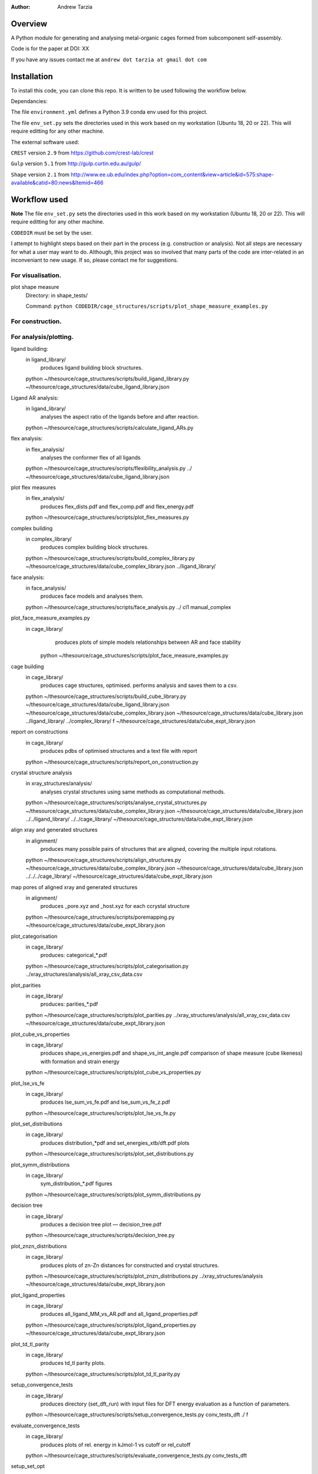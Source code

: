 :author: Andrew Tarzia

Overview
========

A Python module for generating and analysing metal-organic cages formed
from subcomponent self-assembly.

Code is for the paper at DOI: XX

If you have any issues contact me at ``andrew dot tarzia at gmail dot com``

Installation
============

To install this code, you can clone this repo. It is written to be used following the workflow below.

Dependancies:

The file ``environment.yml`` defines a Python 3.9 conda env used for this project.

The file ``env_set.py`` sets the directories used in this work based on my workstation (Ubuntu 18, 20 or 22). This will require editting for any other machine.

The external software used:

``CREST`` version ``2.9`` from https://github.com/crest-lab/crest

``Gulp`` version ``5.1`` from http://gulp.curtin.edu.au/gulp/

``Shape`` version ``2.1`` from http://www.ee.ub.edu/index.php?option=com_content&view=article&id=575:shape-available&catid=80:news&Itemid=466


Workflow used
=============

**Note** The file ``env_set.py`` sets the directories used in this work based on my workstation (Ubuntu 18, 20 or 22). This will require editting for any other machine.

``CODEDIR`` must be set by the user.

I attempt to highlight steps based on their part in the process (e.g. construction or analysis). Not all steps are necessary for what a user may want to do. Although, this project was so involved that many parts of the code are inter-related in an inconveniant to new usage. If so, please contact me for suggestions.

For visualisation.
------------------

plot shape measure
	Directory: in shape_tests/

	Command: ``python CODEDIR/cage_structures/scripts/plot_shape_measure_examples.py``

For construction.
------------------



For analysis/plotting.
------------------








ligand building:
	in ligand_library/
		produces ligand building block structures.
	python ~/thesource/cage_structures/scripts/build_ligand_library.py ~/thesource/cage_structures/data/cube_ligand_library.json


Ligand AR analysis:
	in ligand_library/
		analyses the aspect ratio of the ligands before and after reaction.
	python ~/thesource/cage_structures/scripts/calculate_ligand_ARs.py


flex analysis:
	in flex_analysis/
		analyses the conformer flex of all ligands
	python ~/thesource/cage_structures/scripts/flexibility_analysis.py ../ ~/thesource/cage_structures/data/cube_ligand_library.json


plot flex measures
	in flex_analysis/
		produces flex_dists.pdf and flex_comp.pdf and flex_energy.pdf
	python ~/thesource/cage_structures/scripts/plot_flex_measures.py

complex building
	in complex_library/
		produces complex building block structures.
	python ~/thesource/cage_structures/scripts/build_complex_library.py ~/thesource/cage_structures/data/cube_complex_library.json ../ligand_library/

face analysis:
	in face_analysis/
		produces face models and analyses them.
	python ~/thesource/cage_structures/scripts/face_analysis.py ../ cl1 manual_complex

plot_face_measure_examples.py
	in cage_library/
		produces plots of simple models relationships between AR and face stability
	 python ~/thesource/cage_structures/scripts/plot_face_measure_examples.py

cage building
	in cage_library/
		produces cage structures, optimised.
		performs analysis and saves them to a csv.
	python ~/thesource/cage_structures/scripts/build_cube_library.py ~/thesource/cage_structures/data/cube_ligand_library.json ~/thesource/cage_structures/data/cube_complex_library.json ~/thesource/cage_structures/data/cube_library.json ../ligand_library/ ../complex_library/ f ~/thesource/cage_structures/data/cube_expt_library.json

report on constructions
	in cage_library/
		produces pdbs of optimised structures and a text file with report
	python ~/thesource/cage_structures/scripts/report_on_construction.py

crystal structure analysis
	in xray_structures/analysis/
		analyses crystal structures using same methods as computational methods.
	python ~/thesource/cage_structures/scripts/analyse_crystal_structures.py ~/thesource/cage_structures/data/cube_complex_library.json ~/thesource/cage_structures/data/cube_library.json ../../ligand_library/ ../../cage_library/  ~/thesource/cage_structures/data/cube_expt_library.json

align xray and generated structures
	in alignment/
		produces many possible pairs of structures that are aligned, covering the multiple input rotations.
	python ~/thesource/cage_structures/scripts/align_structures.py  ~/thesource/cage_structures/data/cube_complex_library.json ~/thesource/cage_structures/data/cube_library.json ../../../cage_library/  ~/thesource/cage_structures/data/cube_expt_library.json


map pores of aligned xray and generated structures
	in alignment/
		produces _pore.xyz and _host.xyz for each ccrystal structure
	python ~/thesource/cage_structures/scripts/poremapping.py ~/thesource/cage_structures/data/cube_expt_library.json

plot_categorisation
	in cage_library/
		produces: categorical_*.pdf
	python ~/thesource/cage_structures/scripts/plot_categorisation.py ../xray_structures/analysis/all_xray_csv_data.csv


plot_parities
	in cage_library/
		produces: parities_*.pdf
	python ~/thesource/cage_structures/scripts/plot_parities.py ../xray_structures/analysis/all_xray_csv_data.csv ~/thesource/cage_structures/data/cube_expt_library.json

plot_cube_vs_properties
	in cage_library/
		produces shape_vs_energies.pdf and shape_vs_int_angle.pdf
		comparison of shape measure (cube likeness) with formation and strain energy
	python ~/thesource/cage_structures/scripts/plot_cube_vs_properties.py


plot_lse_vs_fe
	in cage_library/
		produces lse_sum_vs_fe.pdf and lse_sum_vs_fe_z.pdf
	python ~/thesource/cage_structures/scripts/plot_lse_vs_fe.py


plot_set_distributions
	in cage_library/
		produces distribution_*pdf and set_energies_xtb/dft.pdf plots
	python ~/thesource/cage_structures/scripts/plot_set_distributions.py

plot_symm_distributions
	in cage_library/
		sym_distribution_*.pdf figures
	python ~/thesource/cage_structures/scripts/plot_symm_distributions.py

decision tree
	in cage_library/
		produces a decision tree plot — decision_tree.pdf
	python ~/thesource/cage_structures/scripts/decision_tree.py


plot_znzn_distributions
	in cage_library/
		produces plots of zn-Zn distances for constructed and crystal structures.
	python ~/thesource/cage_structures/scripts/plot_znzn_distributions.py ../xray_structures/analysis ~/thesource/cage_structures/data/cube_expt_library.json

plot_ligand_properties
	in cage_library/
		produces all_ligand_MM_vs_AR.pdf and all_ligand_properties.pdf
	python ~/thesource/cage_structures/scripts/plot_ligand_properties.py ~/thesource/cage_structures/data/cube_expt_library.json

plot_td_tl_parity
	in cage_library/
		produces td_tl parity plots.
	python ~/thesource/cage_structures/scripts/plot_td_tl_parity.py

setup_convergence_tests
	in cage_library/
		produces directory (set_dft_run) with input files for DFT energy evaluation as a function of parameters.
	python ~/thesource/cage_structures/scripts/setup_convergence_tests.py conv_tests_dft ./ f

evaluate_convergence_tests
	in cage_library/
		produces plots of rel. energy in kJmol-1 vs cutoff or rel_cutoff
	python ~/thesource/cage_structures/scripts/evaluate_convergence_tests.py conv_tests_dft

setup_set_opt
	in cage_library/
		produces directory (set_dft_run) with input files for CP2K DFT run.
	python ~/thesource/cage_structures/scripts/setup_set_opt.py set_dft_run ./ cl1_quad2_12 f

extract_set_opt
	in cage_library/
		produces cage structures with _optdft.mol suffix
	python ~/thesource/cage_structures/scripts/extract_set_opt.py ./set_dft_run ./ cl1_quad2_12


Acknowledgements
================

I developed this code when I was working in the Jelfs group,
http://www.jelfs-group.org/.
